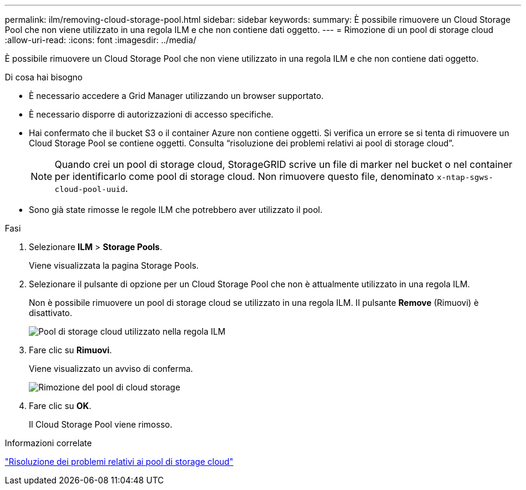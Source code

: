 ---
permalink: ilm/removing-cloud-storage-pool.html 
sidebar: sidebar 
keywords:  
summary: È possibile rimuovere un Cloud Storage Pool che non viene utilizzato in una regola ILM e che non contiene dati oggetto. 
---
= Rimozione di un pool di storage cloud
:allow-uri-read: 
:icons: font
:imagesdir: ../media/


[role="lead"]
È possibile rimuovere un Cloud Storage Pool che non viene utilizzato in una regola ILM e che non contiene dati oggetto.

.Di cosa hai bisogno
* È necessario accedere a Grid Manager utilizzando un browser supportato.
* È necessario disporre di autorizzazioni di accesso specifiche.
* Hai confermato che il bucket S3 o il container Azure non contiene oggetti. Si verifica un errore se si tenta di rimuovere un Cloud Storage Pool se contiene oggetti. Consulta "`risoluzione dei problemi relativi ai pool di storage cloud`".
+

NOTE: Quando crei un pool di storage cloud, StorageGRID scrive un file di marker nel bucket o nel container per identificarlo come pool di storage cloud. Non rimuovere questo file, denominato `x-ntap-sgws-cloud-pool-uuid`.

* Sono già state rimosse le regole ILM che potrebbero aver utilizzato il pool.


.Fasi
. Selezionare *ILM* > *Storage Pools*.
+
Viene visualizzata la pagina Storage Pools.

. Selezionare il pulsante di opzione per un Cloud Storage Pool che non è attualmente utilizzato in una regola ILM.
+
Non è possibile rimuovere un pool di storage cloud se utilizzato in una regola ILM. Il pulsante *Remove* (Rimuovi) è disattivato.

+
image::../media/cloud_storage_pool_used_in_ilm_rule.png[Pool di storage cloud utilizzato nella regola ILM]

. Fare clic su *Rimuovi*.
+
Viene visualizzato un avviso di conferma.

+
image::../media/cloud_storage_pool_remove.gif[Rimozione del pool di cloud storage]

. Fare clic su *OK*.
+
Il Cloud Storage Pool viene rimosso.



.Informazioni correlate
link:troubleshooting-cloud-storage-pools.html["Risoluzione dei problemi relativi ai pool di storage cloud"]
